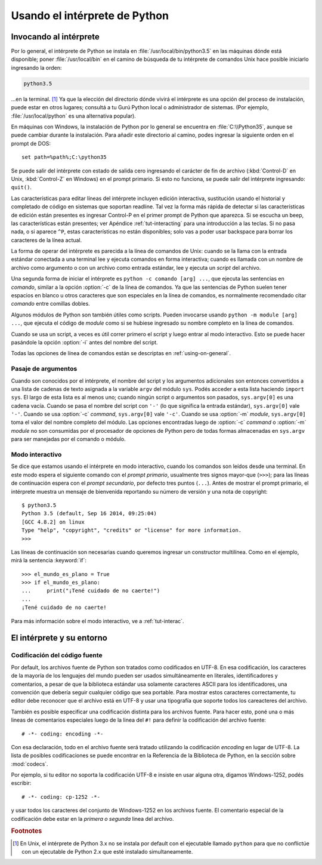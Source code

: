.. _tut-using:

******************************
Usando el intérprete de Python
******************************


.. _tut-invoking:

Invocando al intérprete
=======================

Por lo general, el intérprete de Python se instala en
:file:`/usr/local/bin/python3.5` en las máquinas dónde está disponible; poner
:file:`/usr/local/bin` en el camino de búsqueda de tu intérprete de comandos
Unix hace posible iniciarlo ingresando la orden:

.. code-block:: text

   python3.5

...en la terminal. [#]_ Ya que la elección del directorio dónde vivirá el
intérprete es una opción del proceso de instalación, puede estar en otros
lugares; consultá a tu Gurú Python local o administrador de sistemas. (Por
ejemplo, :file:`/usr/local/python` es una alternativa popular).

En máquinas con Windows, la instalación de Python por lo general se encuentra
en :file:`C:\\Python35`, aunque se puede cambiar durante la instalación.  Para
añadir este directorio al camino, podes ingresar la siguiente orden en el
prompt de DOS::

   set path=%path%;C:\python35

Se puede salir del intérprete con estado de salida cero ingresando el carácter
de fin de archivo (:kbd:`Control-D` en Unix, :kbd:`Control-Z` en Windows) en el
prompt primario.  Si esto no funciona, se puede salir del intérprete
ingresando: ``quit()``.

Las características para editar líneas del intérprete incluyen edición
interactiva, sustitución usando el historial y completado de código en
sistemas que soportan readline. Tal vez la forma más rápida de
detectar si las características de edición están presentes es ingresar
Control-P en el primer prompt de Python que aparezca.  Si se escucha
un beep, las características están presentes; ver Apéndice
:ref:`tut-interacting` para una introducción a las teclas.  Si no pasa
nada, o si aparece ``^P``, estas características no están disponibles;
solo vas a poder usar backspace para borrar los caracteres de la línea
actual.

La forma de operar del intérprete es parecida a la línea de comandos de
Unix: cuando se la llama con la entrada estándar conectada a una terminal
lee y ejecuta comandos en forma interactiva; cuando es llamada con un nombre de
archivo como argumento o con un archivo como entrada estándar, lee y ejecuta
un *script* del archivo.

Una segunda forma de iniciar el intérprete es ``python -c comando [arg] ...``,
que ejecuta las sentencias en *comando*, similar a la opción :option:`-c` de la
línea de comandos.  Ya que las sentencias de Python suelen tener espacios en
blanco u otros caracteres que son especiales en la línea de comandos, es
normalmente recomendado citar *comando* entre comillas dobles.

Algunos módulos de Python son también útiles como scripts.  Pueden invocarse
usando ``python -m module [arg] ...``, que ejecuta el código de *module* como
si se hubiese ingresado su nombre completo en la línea de comandos.

Cuando se usa un script, a veces es útil correr primero el script y luego
entrar al modo interactivo.  Esto se puede hacer pasándole la opción
:option:`-i` antes del nombre del script.

Todas las opciones de línea de comandos están se descriptas en
:ref:`using-on-general`.

.. _tut-argpassing:

Pasaje de argumentos
--------------------

Cuando son conocidos por el intérprete, el nombre del script y los argumentos
adicionales son entonces convertidos a una lista de cadenas de texto asignada
a la variable ``argv`` del módulo ``sys``.  Podés acceder a esta lista
haciendo ``import sys``.  El largo de esta lista es al menos uno; cuando ningún
script o argumentos son pasados, ``sys.argv[0]`` es una cadena vacía.  Cuando
se pasa el nombre del script con ``'-'`` (lo que significa la entrada
estándar), ``sys.argv[0]`` vale ``'-'``.  Cuando se usa :option:`-c` *command*,
``sys.argv[0]`` vale ``'-c'``.  Cuando se usa :option:`-m` *module*,
``sys.argv[0]``  toma el valor del nombre completo del módulo.  Las opciones
encontradas luego de :option:`-c` *command* o :option:`-m` *module* no son
consumidas por el procesador de opciones de Python pero de todas formas
almacenadas en ``sys.argv`` para ser manejadas por el comando o módulo.


.. _tut-interactive:

Modo interactivo
----------------

Se dice que estamos usando el intérprete en modo interactivo, cuando los
comandos son leídos desde una terminal.  En este modo espera el siguiente
comando con el *prompt primario*, usualmente tres signos mayor-que (``>>>``);
para las líneas de continuación espera con el *prompt secundario*, por defecto
tres puntos (``...``).  Antes de mostrar el prompt primario, el intérprete
muestra un mensaje de bienvenida reportando su número de versión y una nota de
copyright::

   $ python3.5
   Python 3.5 (default, Sep 16 2014, 09:25:04)
   [GCC 4.8.2] on linux
   Type "help", "copyright", "credits" or "license" for more information.
   >>>

Las líneas de continuación son necesarias cuando queremos ingresar un
constructor multilínea.  Como en el ejemplo, mirá la sentencia :keyword:`if`::

   >>> el_mundo_es_plano = True
   >>> if el_mundo_es_plano:
   ...     print("¡Tené cuidado de no caerte!")
   ...
   ¡Tené cuidado de no caerte!


Para más información sobre el modo interactivo, ve a :ref:`tut-interac`.

.. _tut-interp:


El intérprete y su entorno
==========================

.. _tut-source-encoding:

Codificación del código fuente
------------------------------

Por default, los archivos fuente de Python son tratados como codificados en
UTF-8.  En esa codificación, los caracteres de la mayoría de los lenguajes
del mundo pueden ser usados simultáneamente en literales, identificadores
y comentarios, a pesar de que la biblioteca estándar usa solamente caracteres
ASCII para los identificadores, una convención que debería seguir cualquier
código que sea portable. Para mostrar estos caracteres correctamente, tu editor
debe reconocer que el archivo está en UTF-8 y usar una tipografía que soporte
todos los careacteres del archivo.

También es posible especificar una codificación distinta para los archivos
fuente.   Para hacer esto, poné una o más lineas de comentarios especiales
luego de la linea del ``#!`` para definir la codificación del archivo fuente::

   # -*- coding: encoding -*-

Con esa declaración, todo en el archivo fuente será tratado utilizando la
codificación *encoding* en lugar de UTF-8.  La lista de posibles
codificaciones se puede encontrar en la Referencia de la Biblioteca
de Python, en la sección sobre :mod:`codecs`.

Por ejemplo, si tu editor no soporta la codificación UTF-8 e insiste en usar
alguna otra, digamos Windows-1252, podés escribir::

   # -*- coding: cp-1252 -*-

y usar todos los caracteres del conjunto de Windows-1252 en los archivos
fuente.  El comentario especial de la codificación debe estar en la *primera
o segunda* linea del archivo.


.. rubric:: Footnotes

.. [#] En Unix, el intérprete de Python 3.x no se instala por default con el
   ejecutable llamado ``python`` para que no conflictúe con un ejecutable de
   Python 2.x que esté instalado simultaneamente.
